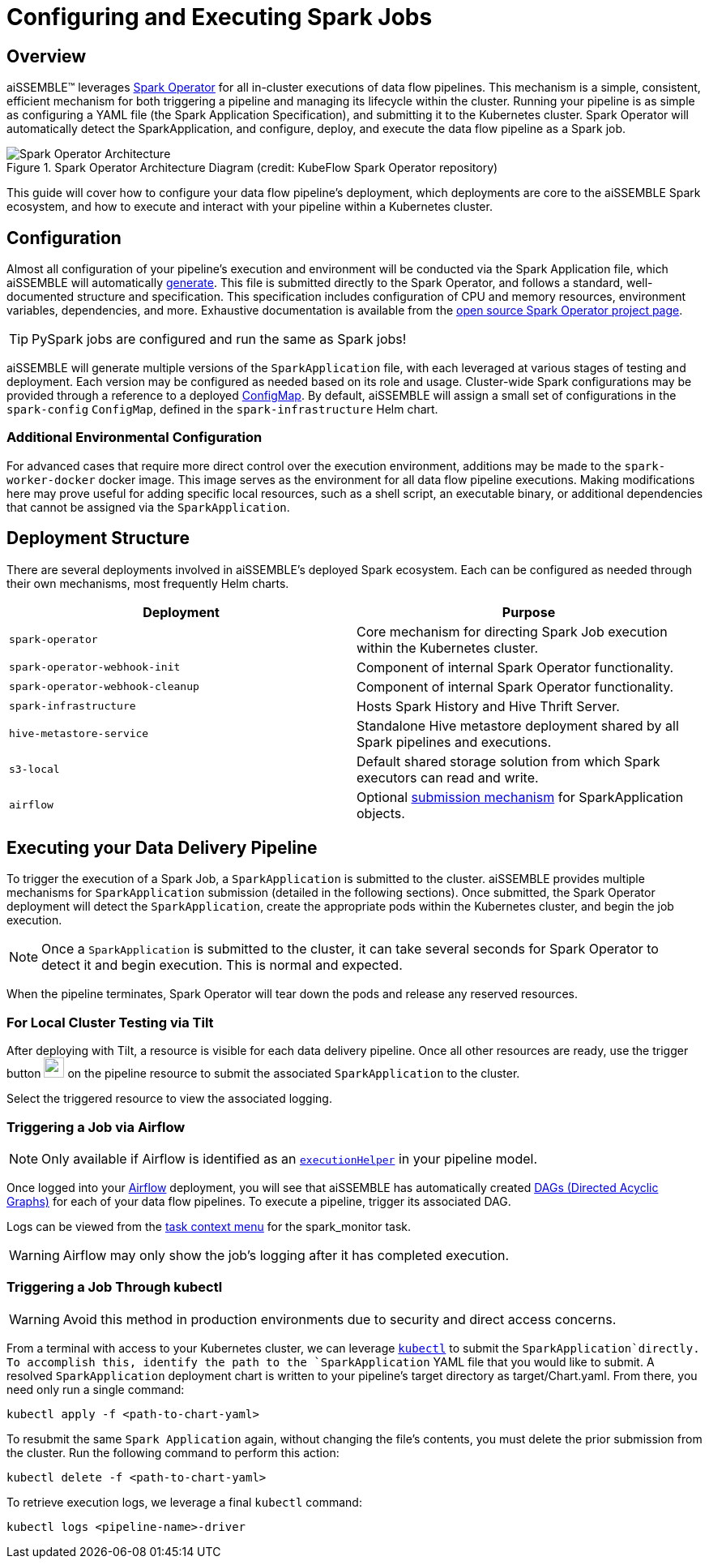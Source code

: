 [#_configuring_and_executing_spark_jobs]
= Configuring and Executing Spark Jobs

== Overview
aiSSEMBLE(TM) leverages https://github.com/kubeflow/spark-operator[Spark Operator] for all
in-cluster executions of data flow pipelines.  This mechanism is a simple, consistent, efficient mechanism for both
triggering a pipeline and managing its lifecycle within the cluster.  Running your pipeline is
as simple as configuring a YAML file (the Spark Application Specification), and submitting it to the
Kubernetes cluster. Spark Operator will automatically detect the SparkApplication, and configure,
deploy, and execute the data flow pipeline as a Spark job.

.Spark Operator Architecture Diagram (credit: KubeFlow Spark Operator repository)
image::https://github.com/kubeflow/spark-operator/blob/master/docs/architecture-diagram.png?raw=true["Spark Operator Architecture"]

This guide will cover how to configure your data flow pipeline's deployment, which deployments are core to
the aiSSEMBLE Spark ecosystem, and how to execute and interact with your pipeline within a Kubernetes cluster.

[#_configuration]
== Configuration

Almost all configuration of your pipeline's execution and environment will be conducted via the Spark Application file,
which aiSSEMBLE will automatically xref:data-delivery-pipeline-overview.adoc#_spark_application_yaml[generate].
This file is submitted directly to the Spark Operator, and follows a standard, well-documented
structure and specification.  This specification includes configuration of CPU and memory resources, environment
variables, dependencies, and more.  Exhaustive documentation is available from the
https://github.com/kubeflow/spark-operator/blob/master/docs/user-guide.md#writing-a-sparkapplication-spec[
open source Spark Operator project page].

[TIP]
PySpark jobs are configured and run the same as Spark jobs!

aiSSEMBLE will generate multiple versions of the `SparkApplication` file, with each leveraged at various stages of
testing and deployment.  Each version may be configured as needed based on its role and usage.  Cluster-wide
Spark configurations may be provided through a reference to a deployed
https://kubernetes.io/docs/concepts/configuration/configmap/[ConfigMap].  By default, aiSSEMBLE will assign
a small set of configurations in the `spark-config` `ConfigMap`, defined in the `spark-infrastructure` Helm chart.

=== Additional Environmental Configuration
For advanced cases that require more direct control over the execution environment, additions may be made to the
`spark-worker-docker` docker image.  This image serves as the environment for all data flow pipeline executions.  Making
modifications here may prove useful for adding specific local resources, such as a shell script, an executable binary,
or additional dependencies that cannot be assigned via the `SparkApplication`.

== Deployment Structure
There are several deployments involved in aiSSEMBLE's deployed Spark ecosystem.  Each can be configured as needed
through their own mechanisms, most frequently Helm charts.

|===
|Deployment |Purpose

|`spark-operator`
|Core mechanism for directing Spark Job execution within the Kubernetes cluster.

|`spark-operator-webhook-init`
|Component of internal Spark Operator functionality.

|`spark-operator-webhook-cleanup`
|Component of internal Spark Operator functionality.

|`spark-infrastructure`
|Hosts Spark History and Hive Thrift Server.

|`hive-metastore-service`
|Standalone Hive metastore deployment shared by all Spark pipelines and executions.

|`s3-local`
|Default shared storage solution from which Spark executors can read and write.

|`airflow`
|Optional xref:pipeline-metamodel.adoc#_pipeline_type_element_options[submission mechanism] for SparkApplication
objects.
|===

== Executing your Data Delivery Pipeline
To trigger the execution of a Spark Job, a `SparkApplication` is submitted to the cluster.  aiSSEMBLE
provides multiple mechanisms for `SparkApplication` submission (detailed in the following sections).
Once submitted, the Spark Operator deployment will detect the `SparkApplication`, create the
appropriate pods within the Kubernetes cluster, and begin the job execution.

NOTE: Once a `SparkApplication` is submitted to the cluster, it can take several seconds for Spark Operator to detect
it and begin execution.  This is normal and expected.

When the pipeline terminates, Spark Operator will tear down the pods and release any reserved resources.

=== For Local Cluster Testing via Tilt

After deploying with Tilt, a resource is visible for each data delivery pipeline.  Once all other resources are ready,
use the trigger button
image:https://raw.githubusercontent.com/tilt-dev/tilt/542020055dd9629ce1122957d162be619184ccfd/web/src/assets/svg/start-build-button-manual.svg[width=25, alt=""]
on the pipeline resource to submit the associated `SparkApplication` to the cluster.

Select the triggered resource to view the associated logging.

=== Triggering a Job via Airflow

[NOTE]
Only available if Airflow is identified as an xref:pipeline-metamodel.adoc#_pipeline_type_element_options[`executionHelper`]
in your pipeline model.

Once logged into your https://airflow.apache.org/docs/apache-airflow/stable/index.html[Airflow] deployment, you
will see that aiSSEMBLE has automatically created
https://airflow.apache.org/docs/apache-airflow/stable/core-concepts/dags.html[DAGs (Directed Acyclic Graphs)] for
each of your data flow pipelines.  To execute a pipeline, trigger its associated DAG.

Logs can be viewed from the
https://airflow.apache.org/docs/apache-airflow/stable/ui.html#task-instance-context-menu[task context menu] for
the spark_monitor task.

[WARNING]
Airflow may only show the job's logging after it has completed execution.

=== Triggering a Job Through kubectl
[WARNING]
Avoid this method in production environments due to security and direct access concerns.

From a terminal with access to your Kubernetes cluster, we can leverage
https://kubernetes.io/docs/reference/kubectl/[`kubectl`] to submit the `SparkApplication`directly.  To accomplish this,
identify the path to the `SparkApplication` YAML file that you would like to submit. A resolved `SparkApplication`
deployment chart is written to your pipeline's target directory as target/Chart.yaml. From there, you need only run a
single command:

[source]
----
kubectl apply -f <path-to-chart-yaml>
----

To resubmit the same `Spark Application` again, without changing the file's contents, you must delete the
prior submission from the cluster.  Run the following command to perform this action:

[source]
----
kubectl delete -f <path-to-chart-yaml>
----

To retrieve execution logs, we leverage a final `kubectl` command:

[source]
----
kubectl logs <pipeline-name>-driver
----
